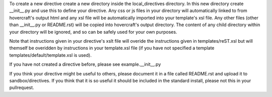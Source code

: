 To create a new directive create a new directory inside the local_directives directory. In this new directory create __init__.py and use this to define your directive. Any css or js files in your directory will automatically linked to from hovercraft's output html and any xsl file will be automatically imported into your template's xsl file. Any other files (other than __init__.py or README.rst) will be copied into hovercraft's output directory. The content of any child directory within your directory will be ignored, and so can be safely used for your own purposes.

Note that instructions given in your directive's xslt file will overide the instructions given in templates/reST.xsl but will themself be overidden by instructions in your template.xsl file (if you have not specified a template templates/default/template.xsl is used). 

If you have not created a directive before, please see example.__init__.py

If you think your directive might be useful to others, please document it in a file called README.rst and upload it to sandbox/directives. If you think that it is so useful it should be included in the standard install, please not this in your pullrequest.
